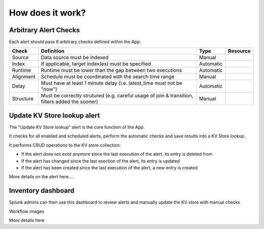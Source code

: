 How does it work?
=================

Arbitrary Alert Checks
######################

Each alert should pass 6 arbitrary checks defined within the App:

+-------------+-------------------------------------------------------------------------------------------------+---------------------+---------------------+
| Check       | Definition                                                                                      | Type                | Resource            |
+=============+=================================================================================================+=====================+=====================+
| Source      | Data source must be indexed                                                                     | Manual              |                     |
+-------------+-------------------------------------------------------------------------------------------------+---------------------+---------------------+
| Index       | If applicable, target index(es) must be specified                                               | Automatic           |                     |
+-------------+-------------------------------------------------------------------------------------------------+---------------------+---------------------+
| Runtime     | Runtime must be lower than the gap between two executions                                       | Automatic           |                     |
+-------------+-------------------------------------------------------------------------------------------------+---------------------+---------------------+
| Alignment   | Schedule must be coordinated with the search time range                                         | Manual              |                     |
+-------------+-------------------------------------------------------------------------------------------------+---------------------+---------------------+
| Delay       | Must have at least 1 minute delay (i.e. latest_time must not be "now")                          | Automatic           |                     |
+-------------+-------------------------------------------------------------------------------------------------+---------------------+---------------------+
| Structure   | Must be correctly strutured (e.g. careful usage of join & transition, filters added the sooner) | Manual              |                     |
+-------------+-------------------------------------------------------------------------------------------------+---------------------+---------------------+


Update KV Store lookup alert
############################

The "Update KV Store lookup" alert is the core function of the App.

It checks for all enabled and scheduled alerts, perform the automatic checks and save results into a KV Store lookup.

It performs CRUD operations to the KV store collection:

- If the alert does not exist anymore since the last execution of the alert, its entry is deleted from

- If the alert has changed since the last exection of the alert, its entry is updated

- If the alert has been created since the last execution of the alert, a new entry is created

More details on the alert here....


Inventory dashboard
###################

Splunk admins can then use this dashboard to review alerts and manually update the KV store with manual checks

Workflow images

More details here
